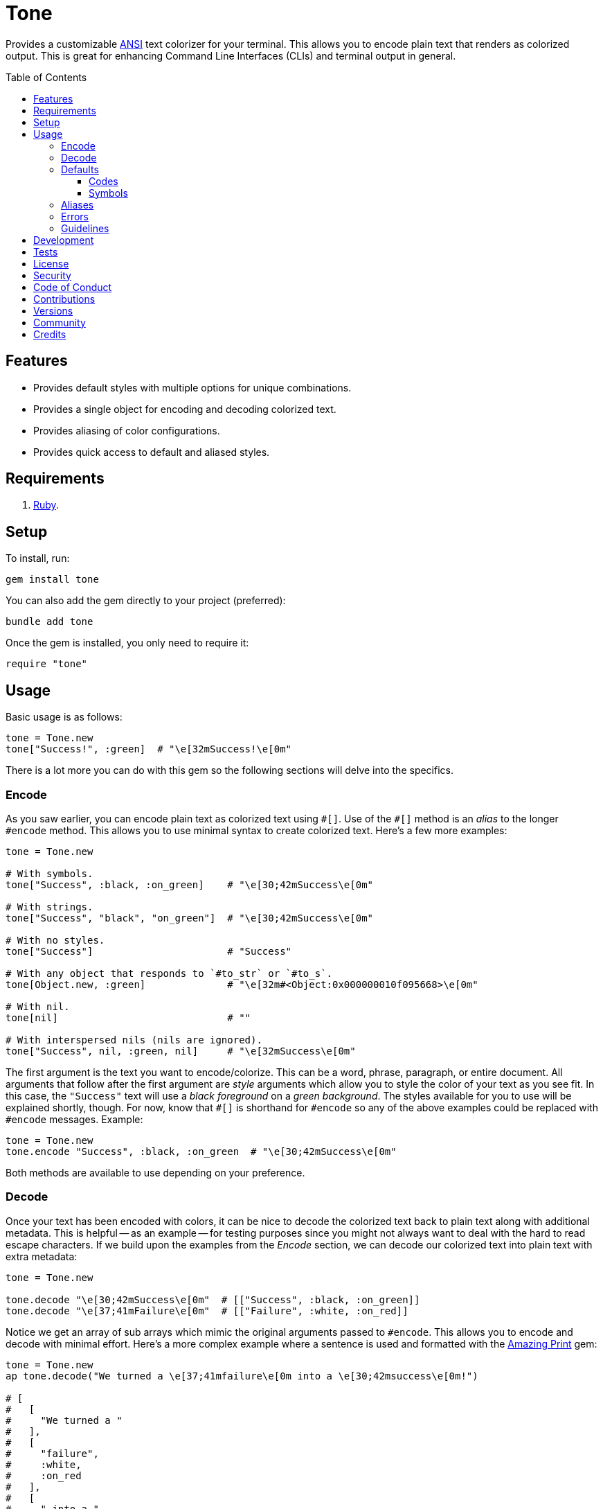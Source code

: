 :toc: macro
:toclevels: 5
:figure-caption!:

:amazing_print_link: link:https://github.com/amazing-print/amazing_print[Amazing Print]
:pattern_matching_link: link:https://alchemists.io/articles/ruby_pattern_matching[pattern matching]

= Tone

Provides a customizable link:https://stackoverflow.com/questions/4842424/list-of-ansi-color-escape-sequences[ANSI] text colorizer for your terminal. This allows you to encode plain text that renders as colorized output. This is great for enhancing Command Line Interfaces (CLIs) and terminal output in general.

toc::[]

== Features

* Provides default styles with multiple options for unique combinations.
* Provides a single object for encoding and decoding colorized text.
* Provides aliasing of color configurations.
* Provides quick access to default and aliased styles.

== Requirements

. link:https://www.ruby-lang.org[Ruby].

== Setup

To install, run:

[source,ruby]
----
gem install tone
----

You can also add the gem directly to your project (preferred):

[source,ruby]
----
bundle add tone
----

Once the gem is installed, you only need to require it:

```
require "tone"
```

== Usage

Basic usage is as follows:

[source,ruby]
----
tone = Tone.new
tone["Success!", :green]  # "\e[32mSuccess!\e[0m"
----

There is a lot more you can do with this gem so the following sections will delve into the specifics.

=== Encode

As you saw earlier, you can encode plain text as colorized text using `+#[]+`. Use of the `+#[]+` method is an _alias_ to the longer `#encode` method. This allows you to use minimal syntax to create colorized text. Here's a few more examples:

[source,ruby]
----
tone = Tone.new

# With symbols.
tone["Success", :black, :on_green]    # "\e[30;42mSuccess\e[0m"

# With strings.
tone["Success", "black", "on_green"]  # "\e[30;42mSuccess\e[0m"

# With no styles.
tone["Success"]                       # "Success"

# With any object that responds to `#to_str` or `#to_s`.
tone[Object.new, :green]              # "\e[32m#<Object:0x000000010f095668>\e[0m"

# With nil.
tone[nil]                             # ""

# With interspersed nils (nils are ignored).
tone["Success", nil, :green, nil]     # "\e[32mSuccess\e[0m"
----

The first argument is the text you want to encode/colorize. This can be a word, phrase, paragraph, or entire document. All arguments that follow after the first argument are _style_ arguments which allow you to style the color of your text as you see fit. In this case, the `"Success"` text will use a _black foreground_ on a _green background_. The styles available for you to use will be explained shortly, though. For now, know that `+#[]+` is shorthand for `#encode` so any of the above examples could be replaced with `#encode` messages. Example:

[source,ruby]
----
tone = Tone.new
tone.encode "Success", :black, :on_green  # "\e[30;42mSuccess\e[0m"
----

Both methods are available to use depending on your preference.

=== Decode

Once your text has been encoded with colors, it can be nice to decode the colorized text back to plain text along with additional metadata. This is helpful -- as an example -- for testing purposes since you might not always want to deal with the hard to read escape characters. If we build upon the examples from the _Encode_ section, we can decode our colorized text into plain text with extra metadata:

[source,ruby]
----
tone = Tone.new

tone.decode "\e[30;42mSuccess\e[0m"  # [["Success", :black, :on_green]]
tone.decode "\e[37;41mFailure\e[0m"  # [["Failure", :white, :on_red]]
----

Notice we get an array of sub arrays which mimic the original arguments passed to `#encode`. This allows you to encode and decode with minimal effort. Here's a more complex example where a sentence is used and formatted with the {amazing_print_link} gem:

[source,ruby]
----
tone = Tone.new
ap tone.decode("We turned a \e[37;41mfailure\e[0m into a \e[30;42msuccess\e[0m!")

# [
#   [
#     "We turned a "
#   ],
#   [
#     "failure",
#     :white,
#     :on_red
#   ],
#   [
#     " into a "
#   ],
#   [
#     "success",
#     :black,
#     :on_green
#   ],
#   [
#     "!"
#   ]
# ]
----

For plain text, you get a single element array but for colorized text, it will be broken down into an array of arguments. This allows you to easily iterate over this structure for parsing, transformation, or {pattern_matching_link} purposes.

Here's another example where a paragraph is used:

[source,ruby]
----
tone = Tone.new

paragraph = <<~CONTENT.strip
  Yesterday \e[30;42mwent well\e[0m
  but tomorrow will be \e[37;41mmore challenging\e[0m.
CONTENT

ap tone.decode(paragraph)

# [
#   [
#     "Yesterday "
#   ],
#   [
#     "went well",
#     :black,
#     :on_green
#   ],
#   [
#     "\nbut tomorrow will be "
#   ],
#   [
#     "more challenging",
#     :white,
#     :on_red
#   ],
#   [
#     "."
#   ]
# ]
----

=== Defaults

To display defaults, use:

``` ruby
tone = Tone.new
tone.defaults
```

The above will output something similar to what you see below (minus the categorization) of key and value which will allow you to pick and choose the style or combination of styles you desire.

* *Styles*
** `clear`
** `bold`
** `dim`
** `italic`
** `underline`
** `inverse`
** `hidden`
** `strikethrough`
* *Foregrounds*
** `black`
** `red`
** `green`
** `yellow`
** `blue`
** `purple`
** `cyan`
** `white`
** `bright_black`
** `bright_red`
** `bright_green`
** `bright_yellow`
** `bright_blue`
** `bright_purple`
** `bright_cyan`
** `bright_white`
* *Backgrounds*
** `on_black`
** `on_red`
** `on_green`
** `on_yellow`
** `on_blue`
** `on_purple`
** `on_cyan`
** `on_white`
** `on_bright_black`
** `on_bright_red`
** `on_bright_green`
** `on_bright_yellow`
** `on_bright_blue`
** `on_bright_purple`
** `on_bright_cyan`
** `on_bright_white`

These are the defaults for which you can mix-n-match as desired to produce colorful output. For example, if you want black text on a green background with an underline, you could use:

```
tone = Tone.new
puts tone["Success!", :black, :on_green, :strikethrough]
```

==== Codes

For situations where you'd like to find a code (or codes) for a symbol you can use the following:

[source,ruby]
----
tone = Tone.new

tone.find_code :green                # 32
tone.find_code :bogus                # nil
tone.find_codes :green               # [32]
tone.find_codes :red, :green, :blue  # [31, 32, 34]
tone.find_codes :bogus, :invalid     # [nil, nil]
----

==== Symbols

Much like with the codes, mentioned above, you can find a symbol (or symbols) for a code too:

[source,ruby]
----
tone = Tone.new

tone.find_symbol 32           # :green
tone.find_symbol 666          # nil
tone.find_symbols 32          # [:green]
tone.find_symbols 31, 32, 34  # [:red, :green, :blue]
tone.find_symbols 666, 999    # [nil, nil]
----

=== Aliases

You can alias combinations of default styles with a descriptive name for shorthand reuse. This allows you to reduce duplicated effort and speed up your workflow. Here are a few examples:

[source,ruby]
----
tone = Tone.new
tone.add_alias :success, :black, :on_green
tone.add_alias :failure, :white, :on_red

tone["Success!", :success]  # "\e[30;42mSuccess!\e[0m"
tone["Failure!", :failure]  # "\e[37;41mFailure!\e[0m"
----

Notice that the first argument is your alias and _all arguments after the first argument_ is the list of styles. Once added, both the `:success` and `:failure` aliases can immediately be used. You can also add multiple aliases, at once, by chaining your messages:

``` ruby
tone = Tone.new
           .add_alias(:success, :black, :on_green)
           .add_alias :failure, :white, :on_red

tone["Success!", :success]  # "\e[30;42mSuccess!\e[0m"
tone["Failure!", :failure]  # "\e[37;41mFailure!\e[0m"
```

Aliases -- and associated styles -- can be symbols or strings. The following, despite using strings, is identical to the above:

[source,ruby]
----
tone = Tone.new
           .add_alias("success", "black", "on_green")
           .add_alias "failure", "white", "on_red"

tone["Success!", :success]  # "\e[30;42mSuccess!\e[0m"
tone["Failure!", :failure]  # "\e[37;41mFailure!\e[0m"
----

To see the list of all aliases added, use:

[source,ruby]
----
tone = Tone.new.add_alias(:success, :black, :on_green).add_alias :failure, :white, :on_red
ap tone.aliases

# {
#   :success => [
#     :black,
#     :on_green
#   ],
#   :failure => [
#     :white,
#     :on_red
#   ]
# }
----

To get a specific alias, use:

[source,ruby]
----
tone = Tone.new.add_alias :success, :black, :on_green
tone.get_alias :success

# [:black, :on_green]
----

In the case of a default, you'll only get back the given key:

[source,ruby]
----
Tone.new.get_alias :green  # :green
----

=== Errors

There are several checks performed which might result in a `Tone::Error` if not properly used. Here's a few examples of what you might see.

[source,ruby]
----
tone = Tone.new

tone.add_alias :bogus
# Alias must have styles: :bogus. (Tone::Error)

tone.add_alias :bogus, nil
# Alias must have styles: :bogus. (Tone::Error)

tone.add_alias :red, :red
# Alias mustn't duplicate (override) default: :red. (Tone::Error)

tone.add_alias :bogus, :invalid
# Invalid style (:invalid) for key (:bogus). (Tone::Error)

tone.add_alias :success, :black, :on_green
tone.add_alias :success, :black, :on_green
# Duplicate alias detected (already exists): :success. (Tone::Error)

tone.get_alias nil
# Invalid alias or default: nil. (Tone::Error)

tone.get_alias :bogus
# Invalid alias or default: :bogus. (Tone::Error)
----

=== Guidelines

The following are worth considering, when using this gem, to help keep your implementation consistent.

Order your arguments by style, foreground, and background when encoding:

[source,ruby]
----
# No
tone["test, :underline, :on_black, :white]
tone["test, :white, :underline, :on_black]
tone["test, :on_black, :white, :underline]

# Yes
tone["test, :underline, :white, :on_black]
----

Order your arguments by style, foreground, and background when adding aliases:

[source,ruby]
----
# No
tone.add_alias :demo, :underline, :on_black, :white
tone.add_alias :demo, :white, :underline, :on_black
tone.add_alias :demo, :on_black, :white, :underline

# Yes
tone.add_alias :demo, :underline, :white, :on_black
----

These are not hard requirements but these little touches will help improve readability. 🎉

== Development

To contribute, run:

[source,bash]
----
git clone https://github.com/bkuhlmann/tone
cd tone
bin/setup
----

You use the IRB console for direct access to all objects:

[source,bash]
----
bin/console
----

Lastly, there is a `bin/show` script which can be run to display all default styles for quick visual convenience:

[source,bash]
----
bin/show
----

== Tests

To test, run:

[source,bash]
----
bin/rake
----

== link:https://alchemists.io/policies/license[License]

== link:https://alchemists.io/policies/security[Security]

== link:https://alchemists.io/policies/code_of_conduct[Code of Conduct]

== link:https://alchemists.io/policies/contributions[Contributions]

== link:https://alchemists.io/projects/tone/versions[Versions]

== link:https://alchemists.io/community[Community]

== Credits

* Built with link:https://alchemists.io/projects/gemsmith[Gemsmith].
* Engineered by link:https://alchemists.io/team/brooke_kuhlmann[Brooke Kuhlmann].
